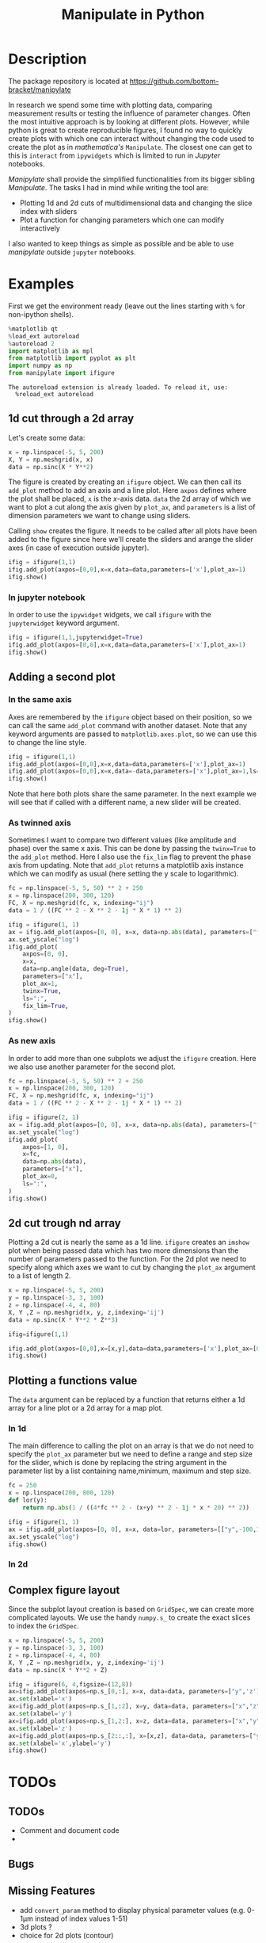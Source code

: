 #+title: Manipulate in Python
#+PROPERTY: header-args:jupyter-python :session manipulate :comments link :mkdirp yes :var figurename=(format "./resources/%s.png" (org-element-property :name (org-element-context))) 
#+export_file_name: readme_pypi.md

* Description 

The package repository is located at [[https://github.com/bottom-bracket/manipylate]]

In research we spend some time with plotting data, comparing measurement results
or testing the influence of parameter changes. Often the most intuitive approach
is by looking at different plots.
However, while python is great to create reproducible figures, I found no way to
quickly create plots with which one can interact without changing the code used
to create the plot as in /mathematica's/ ~Manipulate~. The closest one can get
to this is ~interact~ from ~ipywidgets~ which is limited to run in /Jupyter/
notebooks.

/Manipylate/ shall provide the simplified functionalities from its bigger
sibling /Manipulate/. The tasks I had in mind while writing the tool are:

- Plotting 1d and 2d cuts of multidimensional data and changing the slice index
  with sliders
- Plot a function for changing parameters which one can modify interactively
 
I also wanted to keep things as simple as possible and be able to use
/manipylate/ outside ~jupyter~ notebooks.

* Examples
First we get the environment ready (leave out the lines starting with ~%~ for
non-ipython shells).
#+NAME: oLQ47U
#+BEGIN_SRC jupyter-python 
%matplotlib qt
%load_ext autoreload
%autoreload 2
import matplotlib as mpl
from matplotlib import pyplot as plt
import numpy as np
from manipylate import ifigure
#+END_SRC

#+RESULTS: oLQ47U
: The autoreload extension is already loaded. To reload it, use:
:   %reload_ext autoreload

** 1d cut through a 2d array
Let's create some data:
#+begin_src jupyter-python 
x = np.linspace(-5, 5, 200)
X, Y = np.meshgrid(x, x)
data = np.sinc(X * Y**2)
#+end_src

#+RESULTS:

The figure is created by creating an ~ifigure~ object. We can then call its
~add_plot~ method to add an axis and a line plot. Here ~axpos~ defines where the
plot shall be placed, ~x~ is the /x/-axis data. ~data~ the 2d array of which we
want to plot a cut along the axis given by ~plot_ax~, and ~parameters~ is a list
of dimension parameters we want to change using sliders.

Calling ~show~ creates the figure. It needs to be called after all plots have been
added to the figure since here we'll create the sliders and arange the slider
axes (in case of execution outside jupyter).

#+begin_src jupyter-python
ifig = ifigure(1,1)
ifig.add_plot(axpos=[0,0],x=x,data=data,parameters=['x'],plot_ax=1)
ifig.show()
#+end_src

[[file:docs/ex1.gif]]

*** In jupyter notebook
In order to use the ~ipywidget~ widgets, we call ~ifigure~ with the
~jupyterwidget~ keyword argument.
#+begin_src jupyter-python
ifig = ifigure(1,1,jupyterwidget=True)
ifig.add_plot(axpos=[0,0],x=x,data=data,parameters=['x'],plot_ax=1)
ifig.show()
#+end_src

[[file:docs/ex1a.gif]]
** Adding a second plot

*** In the same axis
Axes are remembered by the ~ifigure~ object based on their position, so we can
call the same ~add_plot~ command with another dataset. Note that any keyword
arguments are passed to ~matplotlib.axes.plot~, so we can use this to change the
line style.

#+begin_src jupyter-python
ifig = ifigure(1,1)
ifig.add_plot(axpos=[0,0],x=x,data=data,parameters=['x'],plot_ax=1)
ifig.add_plot(axpos=[0,0],x=x,data=-data,parameters=['x'],plot_ax=1,ls=':')
ifig.show()
#+end_src


[[file:docs/ex2.png]]

Note that here both plots share the same parameter. In the next example we will
see that if called with a different name, a new slider will be created.

*** As twinned axis
Sometimes I want to compare two different values (like amplitude and phase) over
the same x axis. This can be done by passing the ~twinx=True~ to the ~add_plot~
method. Here I also use the ~fix_lim~ flag to prevent the phase axis from
updating.
Note that ~add_plot~ returns a matplotlib axis instance which we can modify as
usual (here setting the y scale to logarithmic).


#+begin_src jupyter-python
fc = np.linspace(-5, 5, 50) ** 2 + 250
x = np.linspace(200, 300, 120)
FC, X = np.meshgrid(fc, x, indexing="ij")
data = 1 / ((FC ** 2 - X ** 2 - 1j * X * 1) ** 2)

ifig = ifigure(1, 1)
ax = ifig.add_plot(axpos=[0, 0], x=x, data=np.abs(data), parameters=["fc"], plot_ax=1)
ax.set_yscale("log")
ifig.add_plot(
    axpos=[0, 0],
    x=x,
    data=np.angle(data, deg=True),
    parameters=["x"],
    plot_ax=1,
    twinx=True,
    ls=":",
    fix_lim=True,
)
ifig.show()
#+end_src


[[file:docs/ex3.gif]]
*** As new axis
In order to add more than one subplots we adjust the ~ifigure~ creation.
Here we also use another parameter for the second plot.

#+begin_src jupyter-python
fc = np.linspace(-5, 5, 50) ** 2 + 250
x = np.linspace(200, 300, 120)
FC, X = np.meshgrid(fc, x, indexing="ij")
data = 1 / ((FC ** 2 - X ** 2 - 1j * X * 1) ** 2)

ifig = ifigure(2, 1)
ax = ifig.add_plot(axpos=[0, 0], x=x, data=np.abs(data), parameters=["fc"], plot_ax=1)
ax.set_yscale("log")
ifig.add_plot(
    axpos=[1, 0],
    x=fc,
    data=np.abs(data),
    parameters=["x"],
    plot_ax=0,
    ls=":",
)
ifig.show()
#+end_src

[[file:docs/ex4.png]]


** 2d cut trough nd array
Plotting a 2d cut is nearly the same as a 1d line. ~ifigure~ creates an ~imshow~
plot when being passed data which has two more dimensions than the number of
parameters passed to the function.
For the 2d plot we need to specify along which axes we want to cut by changing
the ~plot_ax~ argument to a list of length 2. 

#+begin_src jupyter-python 
x = np.linspace(-5, 5, 200)
y = np.linspace(-3, 3, 100)
z = np.linspace(-4, 4, 80)
X, Y ,Z = np.meshgrid(x, y, z,indexing='ij')
data = np.sinc(X * Y**2 * Z**3)

ifig=ifigure(1,1)

ifig.add_plot(axpos=[0,0],x=[x,y],data=data,parameters=['x'],plot_ax=[0,1])
ifig.show()
#+end_src

[[file:docs/ex5.gif]]
** Plotting a functions value
The ~data~ argument can be replaced by a function that returns either a 1d
array for a line plot or a 2d array for a map plot. 
*** In 1d
The main difference to calling the plot on an array is that we do not need to
specify the ~plot_ax~ parameter but we need to define a range and step size for
the slider, which is done by replacing the string argument in the parameter list
by a list containing name,minimum, maximum and step size.
#+begin_src jupyter-python
fc = 250
x = np.linspace(200, 800, 120)
def lor(y):
    return np.abs(1 / ((4*fc ** 2 - (x+y) ** 2 - 1j * x * 20) ** 2))

ifig = ifigure(1, 1)
ax = ifig.add_plot(axpos=[0, 0], x=x, data=lor, parameters=[["y",-100,100,1]])
ax.set_yscale("log")
ifig.show()
#+end_src

[[file:docs/ex6a.gif]]

*** In 2d
** Complex figure layout
Since the subplot layout creation is based on ~GridSpec~, we can create more
complicated layouts. We use the handy ~numpy.s_~ to create the exact slices to
index the ~GridSpec~.

#+begin_src jupyter-python
x = np.linspace(-5, 5, 200)
y = np.linspace(-3, 3, 100)
z = np.linspace(-4, 4, 80)
X, Y ,Z = np.meshgrid(x, y, z,indexing='ij')
data = np.sinc(X * Y**2 + Z)

ifig = ifigure(6, 4,figsize=(12,8))
ax=ifig.add_plot(axpos=np.s_[0,:], x=x, data=data, parameters=["y",'z'],plot_ax=0)
ax.set(xlabel='x')
ax=ifig.add_plot(axpos=np.s_[1,:2], x=y, data=data, parameters=["x","z"],plot_ax=1)
ax.set(xlabel='y')
ax=ifig.add_plot(axpos=np.s_[1,2:], x=z, data=data, parameters=["x","y"],plot_ax=2)
ax.set(xlabel='z')
ax=ifig.add_plot(axpos=np.s_[2::,:], x=[x,z], data=data, parameters=["y"],plot_ax=[0,2])
ax.set(xlabel='x',ylabel='y')
ifig.show()
#+end_src


[[file:docs/ex7.gif]]
* TODOs
** TODOs
- Comment and document code
- 
** Bugs
** Missing Features

- add ~convert_param~ method to display physical parameter values (e.g. 0-1μm
  instead of index values 1-51)
- 3d plots ?
- choice for 2d plots (contour)
